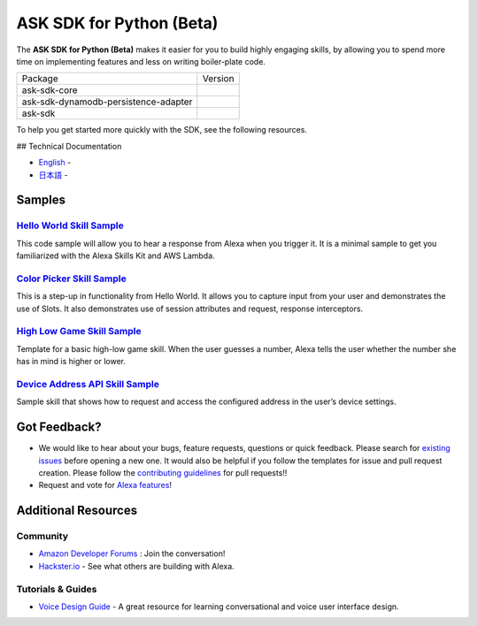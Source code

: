 =========================
ASK SDK for Python (Beta)
=========================

|Build Status| |Docs| |License|

The **ASK SDK for Python (Beta)** makes it easier for you to build highly engaging skills,
by allowing you to spend more time on implementing features and less on writing
boiler-plate code.


.. |Build Status| image:: https://img.shields.io/travis/alexa-labs/alexa-skills-kit-sdk-for-python/master.svg?style=flat
    :target: https://travis-ci.org/alexa-labs/alexa-skills-kit-sdk-for-python
    :alt: Build Status
.. |Docs| image:: https://img.shields.io/readthedocs/alexa-skills-kit-python-sdk.svg?style=flat
    :target: https://alexa-skills-kit-python-sdk.readthedocs.io
    :alt: Read the docs
.. |Core Version| image:: http://img.shields.io/pypi/v/ask-sdk-core.svg?style=flat
    :target: https://pypi.python.org/pypi/ask-sdk-core/
    :alt: Version
.. |DynamoDb Version| image:: http://img.shields.io/pypi/v/ask-sdk-dynamodb-persistence-adapter.svg?style=flat
    :target: https://pypi.python.org/pypi/ask-sdk-dynamodb-persistence-adapter/
    :alt: Version
.. |Standard Version| image:: http://img.shields.io/pypi/v/ask-sdk.svg?style=flat
    :target: https://pypi.python.org/pypi/ask-sdk/
    :alt: Version
.. |License| image:: http://img.shields.io/pypi/l/boto3.svg?style=flat
    :target: https://github.com/boto/boto3/blob/develop/LICENSE
    :alt: License
    
====================================   =======
Package                                Version
------------------------------------   -------
ask-sdk-core                           |Core Version|
ask-sdk-dynamodb-persistence-adapter   |DynamoDb Version|
ask-sdk                                |Standard Version|
====================================   =======


To help you get started more quickly with the SDK, see the following resources.

## Technical Documentation

* `English <https://alexa-skills-kit-python-sdk.readthedocs.io/en/latest/>`_ - |English Docs|
* `日本語 <https://alexa-skills-kit-python-sdk.readthedocs.io/ja/latest/>`_ - |Japanese Docs|

.. |English Docs| image:: https://readthedocs.org/projects/alexa-skills-kit-python-sdk/badge/?version=latest
    :target: https://alexa-skills-kit-python-sdk.readthedocs.io/en/latest/?badge=latest
    :alt: Read the docs english
    
.. |Japanese Docs| image:: https://readthedocs.org/projects/alexa-skills-kit-python-sdk-japanese/badge/?version=latest
    :target: https://alexa-skills-kit-python-sdk.readthedocs.io/ja/latest/?badge=latest
    :alt: Read the docs english

Samples
-------

`Hello World Skill Sample <samples/HelloWorld>`_
~~~~~~~~~~~~~~~~~~~~~~~~~~~~~~~~~~~~~~~~~~~~~~~~

This code sample will allow you to hear a response from Alexa when you
trigger it. It is a minimal sample to get you familiarized with the
Alexa Skills Kit and AWS Lambda.

`Color Picker Skill Sample <samples/ColorPicker>`_
~~~~~~~~~~~~~~~~~~~~~~~~~~~~~~~~~~~~~~~~~~~~~~~~~~

This is a step-up in functionality from Hello World. It allows you to
capture input from your user and demonstrates the use of Slots. It also
demonstrates use of session attributes and request, response interceptors.

`High Low Game Skill Sample <samples/HighLowGame>`_
~~~~~~~~~~~~~~~~~~~~~~~~~~~~~~~~~~~~~~~~~~~~~~~~~~

Template for a basic high-low game skill. When the user guesses a number,
Alexa tells the user whether the number she has in mind is higher or lower.

`Device Address API Skill Sample <samples/GetDeviceAddress>`_
~~~~~~~~~~~~~~~~~~~~~~~~~~~~~~~~~~~~~~~~~~~~~~~~~~~~~~~~~~~~~

Sample skill that shows how to request and access the configured address in
the user’s device settings.


Got Feedback?
-------------

- We would like to hear about your bugs, feature requests, questions or quick feedback.
  Please search for
  `existing issues <https://github.com/alexa-labs/alexa-skills-kit-sdk-for-python/issues>`_
  before opening a new one. It would also be helpful if you follow the
  templates for issue and pull request creation.
  Please follow the `contributing guidelines <CONTRIBUTING.md>`_ for
  pull requests!!
- Request and vote for
  `Alexa features <https://alexa.uservoice.com/forums/906892-alexa-skills-developer-voice-and-vote>`_!


Additional Resources
--------------------

Community
~~~~~~~~~

-  `Amazon Developer Forums <https://forums.developer.amazon.com/spaces/165/index.html>`_ : Join the conversation!
-  `Hackster.io <https://www.hackster.io/amazon-alexa>`_ - See what others are building with Alexa.

Tutorials & Guides
~~~~~~~~~~~~~~~~~~

-  `Voice Design Guide <https://developer.amazon.com/designing-for-voice/>`_ -
   A great resource for learning conversational and voice user interface design.
